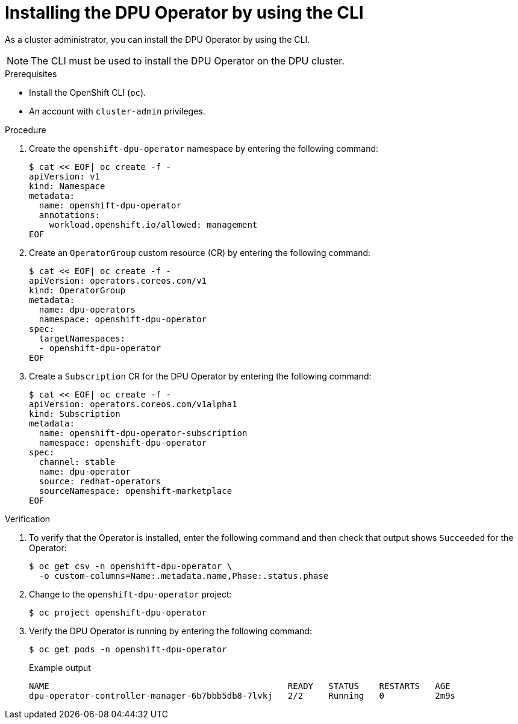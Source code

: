 // Module included in the following assemblies:
//
// * networking/networking_operators/installing-dpu-operator.adoc

:_mod-docs-content-type: PROCEDURE

[id="nw-dpu-installing-operator-cli_{context}"]
= Installing the DPU Operator by using the CLI

As a cluster administrator, you can install the DPU Operator by using the CLI.

[NOTE]
====
The CLI must be used to install the DPU Operator on the DPU cluster.
====

.Prerequisites

* Install the OpenShift CLI (`oc`).
* An account with `cluster-admin` privileges.

.Procedure

. Create the `openshift-dpu-operator` namespace by entering the following command:
+
[source,terminal]
----
$ cat << EOF| oc create -f -
apiVersion: v1
kind: Namespace
metadata:
  name: openshift-dpu-operator
  annotations:
    workload.openshift.io/allowed: management
EOF
----

. Create an `OperatorGroup` custom resource (CR) by entering the following command:
+
[source,terminal]
----
$ cat << EOF| oc create -f -
apiVersion: operators.coreos.com/v1
kind: OperatorGroup
metadata:
  name: dpu-operators
  namespace: openshift-dpu-operator
spec:
  targetNamespaces:
  - openshift-dpu-operator
EOF
----

. Create a `Subscription` CR for the DPU Operator by entering the following command:
+
[source,terminal]
----
$ cat << EOF| oc create -f -
apiVersion: operators.coreos.com/v1alpha1
kind: Subscription
metadata:
  name: openshift-dpu-operator-subscription
  namespace: openshift-dpu-operator
spec:
  channel: stable
  name: dpu-operator
  source: redhat-operators
  sourceNamespace: openshift-marketplace
EOF
----

.Verification

. To verify that the Operator is installed, enter the following command and then check that output shows `Succeeded` for the Operator:
+
[source,terminal]
----
$ oc get csv -n openshift-dpu-operator \
  -o custom-columns=Name:.metadata.name,Phase:.status.phase
----

. Change to the `openshift-dpu-operator` project:
+
[source,terminal]
----
$ oc project openshift-dpu-operator
----

. Verify the DPU Operator is running by entering the following command:
+
[source,terminal]
----
$ oc get pods -n openshift-dpu-operator
----
+

.Example output
[source,terminal]
----
NAME                                               READY   STATUS    RESTARTS   AGE
dpu-operator-controller-manager-6b7bbb5db8-7lvkj   2/2     Running   0          2m9s
----
